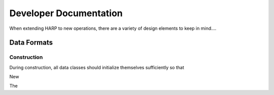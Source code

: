 
.. _dev:

Developer Documentation
==================================

When extending HARP to new operations, there are a variety of design elements to keep in mind....




Data Formats
--------------------------


Construction
^^^^^^^^^^^^^^^^^^

During construction, all data classes should initialize themselves sufficiently so that

New

The 


